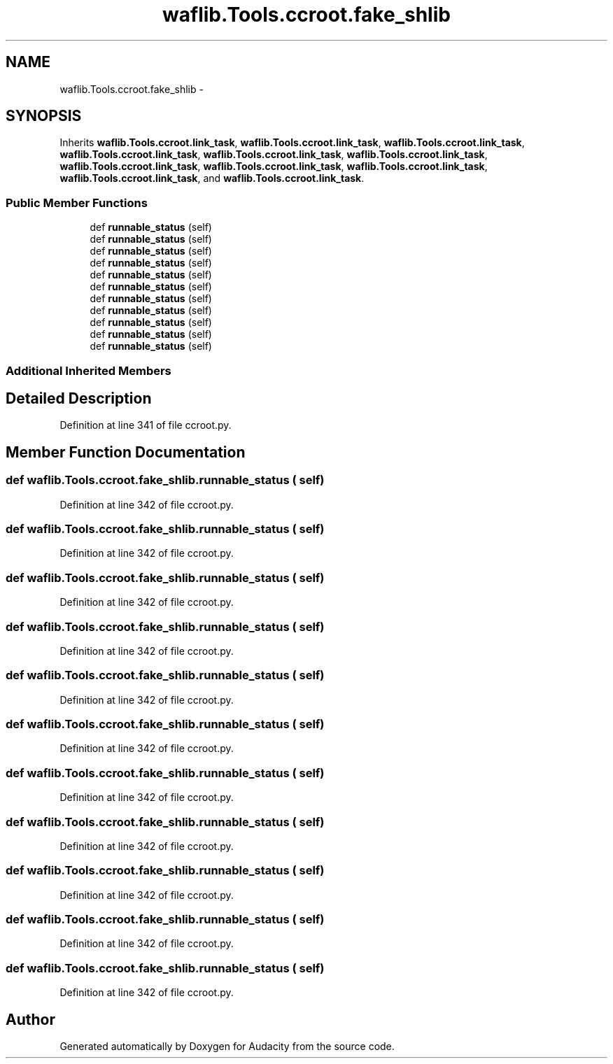 .TH "waflib.Tools.ccroot.fake_shlib" 3 "Thu Apr 28 2016" "Audacity" \" -*- nroff -*-
.ad l
.nh
.SH NAME
waflib.Tools.ccroot.fake_shlib \- 
.SH SYNOPSIS
.br
.PP
.PP
Inherits \fBwaflib\&.Tools\&.ccroot\&.link_task\fP, \fBwaflib\&.Tools\&.ccroot\&.link_task\fP, \fBwaflib\&.Tools\&.ccroot\&.link_task\fP, \fBwaflib\&.Tools\&.ccroot\&.link_task\fP, \fBwaflib\&.Tools\&.ccroot\&.link_task\fP, \fBwaflib\&.Tools\&.ccroot\&.link_task\fP, \fBwaflib\&.Tools\&.ccroot\&.link_task\fP, \fBwaflib\&.Tools\&.ccroot\&.link_task\fP, \fBwaflib\&.Tools\&.ccroot\&.link_task\fP, \fBwaflib\&.Tools\&.ccroot\&.link_task\fP, and \fBwaflib\&.Tools\&.ccroot\&.link_task\fP\&.
.SS "Public Member Functions"

.in +1c
.ti -1c
.RI "def \fBrunnable_status\fP (self)"
.br
.ti -1c
.RI "def \fBrunnable_status\fP (self)"
.br
.ti -1c
.RI "def \fBrunnable_status\fP (self)"
.br
.ti -1c
.RI "def \fBrunnable_status\fP (self)"
.br
.ti -1c
.RI "def \fBrunnable_status\fP (self)"
.br
.ti -1c
.RI "def \fBrunnable_status\fP (self)"
.br
.ti -1c
.RI "def \fBrunnable_status\fP (self)"
.br
.ti -1c
.RI "def \fBrunnable_status\fP (self)"
.br
.ti -1c
.RI "def \fBrunnable_status\fP (self)"
.br
.ti -1c
.RI "def \fBrunnable_status\fP (self)"
.br
.ti -1c
.RI "def \fBrunnable_status\fP (self)"
.br
.in -1c
.SS "Additional Inherited Members"
.SH "Detailed Description"
.PP 
Definition at line 341 of file ccroot\&.py\&.
.SH "Member Function Documentation"
.PP 
.SS "def waflib\&.Tools\&.ccroot\&.fake_shlib\&.runnable_status ( self)"

.PP
Definition at line 342 of file ccroot\&.py\&.
.SS "def waflib\&.Tools\&.ccroot\&.fake_shlib\&.runnable_status ( self)"

.PP
Definition at line 342 of file ccroot\&.py\&.
.SS "def waflib\&.Tools\&.ccroot\&.fake_shlib\&.runnable_status ( self)"

.PP
Definition at line 342 of file ccroot\&.py\&.
.SS "def waflib\&.Tools\&.ccroot\&.fake_shlib\&.runnable_status ( self)"

.PP
Definition at line 342 of file ccroot\&.py\&.
.SS "def waflib\&.Tools\&.ccroot\&.fake_shlib\&.runnable_status ( self)"

.PP
Definition at line 342 of file ccroot\&.py\&.
.SS "def waflib\&.Tools\&.ccroot\&.fake_shlib\&.runnable_status ( self)"

.PP
Definition at line 342 of file ccroot\&.py\&.
.SS "def waflib\&.Tools\&.ccroot\&.fake_shlib\&.runnable_status ( self)"

.PP
Definition at line 342 of file ccroot\&.py\&.
.SS "def waflib\&.Tools\&.ccroot\&.fake_shlib\&.runnable_status ( self)"

.PP
Definition at line 342 of file ccroot\&.py\&.
.SS "def waflib\&.Tools\&.ccroot\&.fake_shlib\&.runnable_status ( self)"

.PP
Definition at line 342 of file ccroot\&.py\&.
.SS "def waflib\&.Tools\&.ccroot\&.fake_shlib\&.runnable_status ( self)"

.PP
Definition at line 342 of file ccroot\&.py\&.
.SS "def waflib\&.Tools\&.ccroot\&.fake_shlib\&.runnable_status ( self)"

.PP
Definition at line 342 of file ccroot\&.py\&.

.SH "Author"
.PP 
Generated automatically by Doxygen for Audacity from the source code\&.
